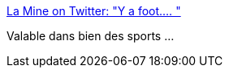:jbake-type: post
:jbake-status: published
:jbake-title: La Mine on Twitter: "Y a foot.… "
:jbake-tags: humour,dessin,philosophie,sport,_mois_déc.,_année_2018
:jbake-date: 2018-12-13
:jbake-depth: ../
:jbake-uri: shaarli/1544696610000.adoc
:jbake-source: https://nicolas-delsaux.hd.free.fr/Shaarli?searchterm=https%3A%2F%2Ftwitter.com%2FLaMineComics%2Fstatus%2F1072926231744647169&searchtags=humour+dessin+philosophie+sport+_mois_d%C3%A9c.+_ann%C3%A9e_2018
:jbake-style: shaarli

https://twitter.com/LaMineComics/status/1072926231744647169[La Mine on Twitter: "Y a foot.… "]

Valable dans bien des sports ...
